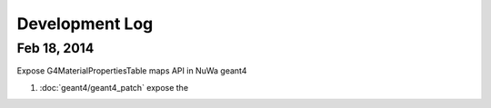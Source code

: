 Development Log
===========================

Feb 18, 2014
--------------

Expose G4MaterialPropertiesTable maps API in NuWa geant4

#. :doc:`geant4/geant4_patch` expose the 




